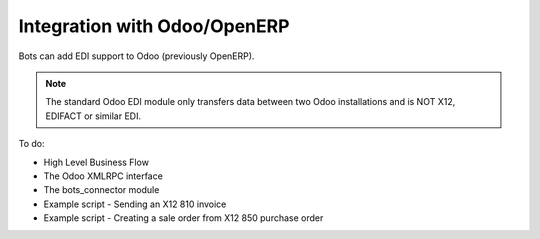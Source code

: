 Integration with Odoo/OpenERP
=============================

Bots can add EDI support to Odoo (previously OpenERP).

.. note::
    The standard Odoo EDI module only transfers data between two Odoo installations and is NOT X12, EDIFACT or similar EDI.

To do:

* High Level Business Flow
* The Odoo XMLRPC interface
* The bots_connector module
* Example script - Sending an X12 810 invoice
* Example script - Creating a sale order from X12 850 purchase order
